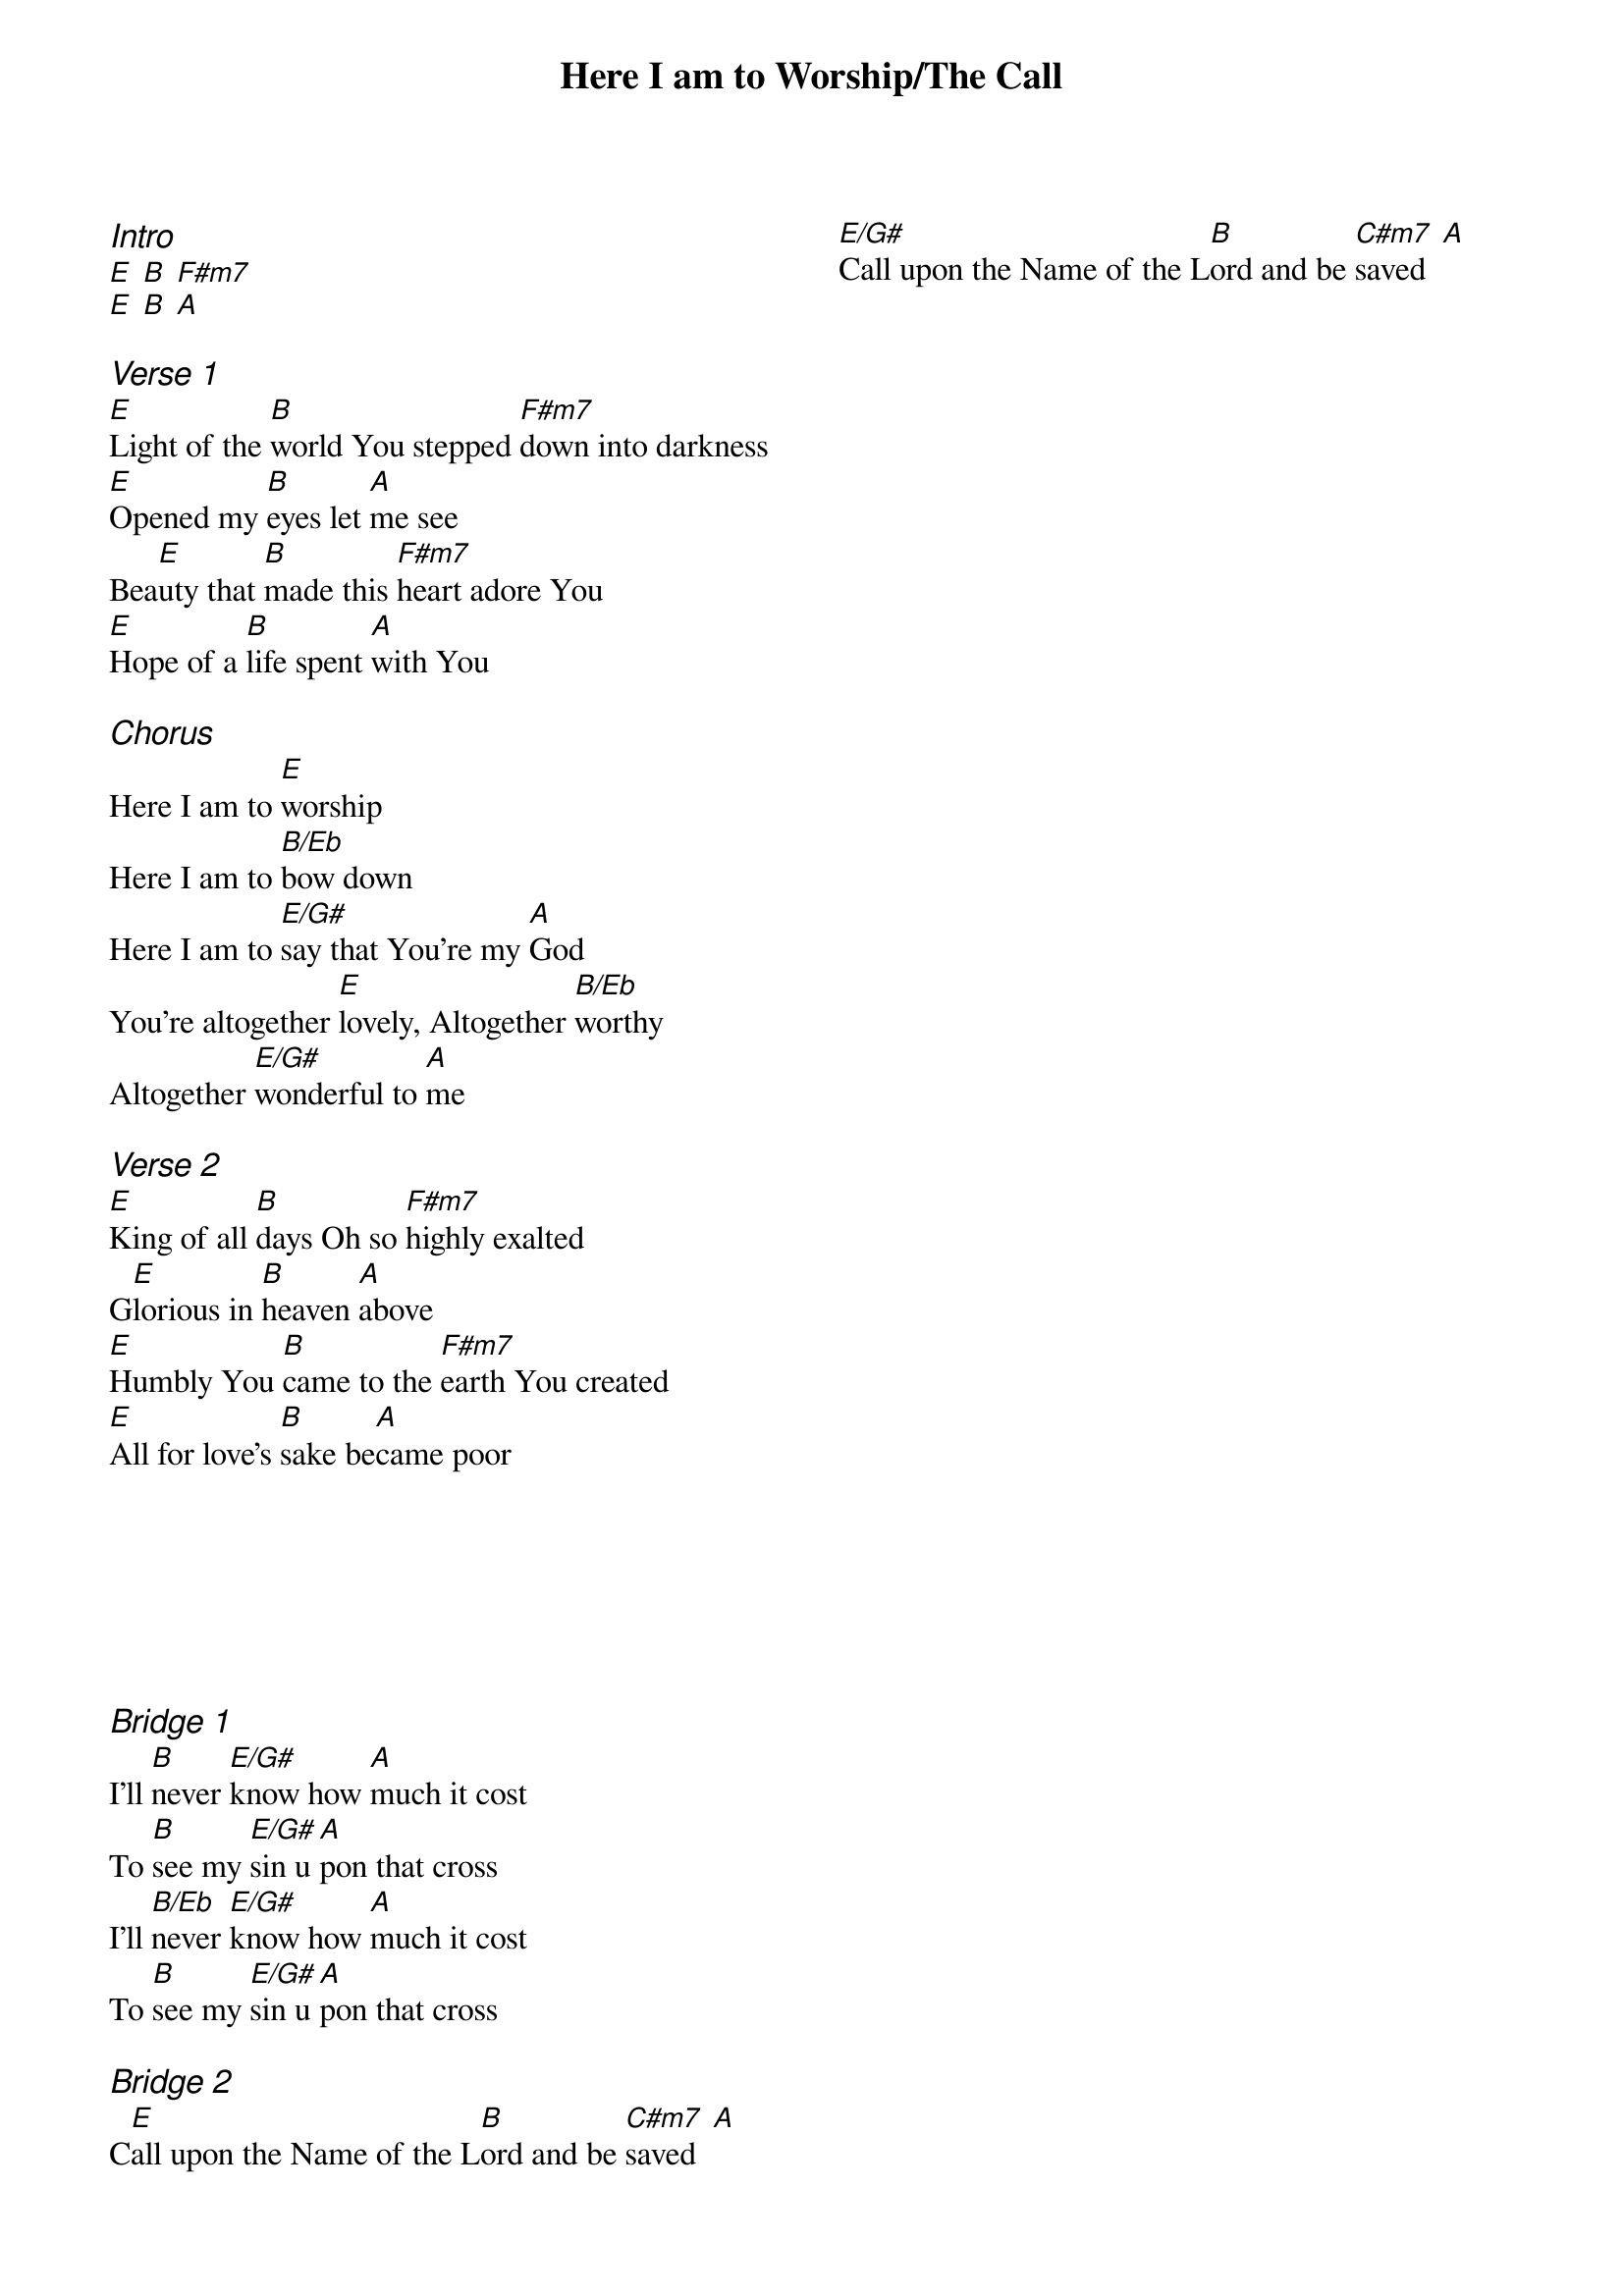 {title: Here I am to Worship/The Call}
{artist: Hillsong}
{ng}
{columns: 2}
{ci:Intro}    
[E] [B] [F#m7]
[E] [B] [A]

{ci:Verse 1}
[E]Light of the [B]world You stepped [F#m7]down into darkness
[E]Opened my [B]eyes let [A]me see
Bea[E]uty that [B]made this [F#m7]heart adore You
[E]Hope of a [B]life spent [A]with You

{ci:Chorus}
Here I am to [E]worship
Here I am to [B/Eb]bow down
Here I am to [E/G#]say that You're my [A]God
You're altogether [E]lovely, Altogether [B/Eb]worthy
Altogether [E/G#]wonderful to [A]me

{ci:Verse 2}
[E]King of all [B]days Oh so [F#m7]highly exalted
G[E]lorious in [B]heaven [A]above
[E]Humbly You [B]came to the [F#m7]earth You created
[E]All for love's [B]sake be[A]came poor







{ci:Bridge 1}
I'll [B]never [E/G#]know how [A]much it cost
To [B]see my [E/G#]sin u[A]pon that cross
I'll [B/Eb]never [E/G#]know how [A]much it cost
To [B]see my [E/G#]sin u[A]pon that cross
 
{ci:Bridge 2}
C[E]all upon the Name of the L[B]ord and be [C#m7]saved  [A]
[E/G#]Call upon the Name of the L[B]ord and be [C#m7]saved  [A]